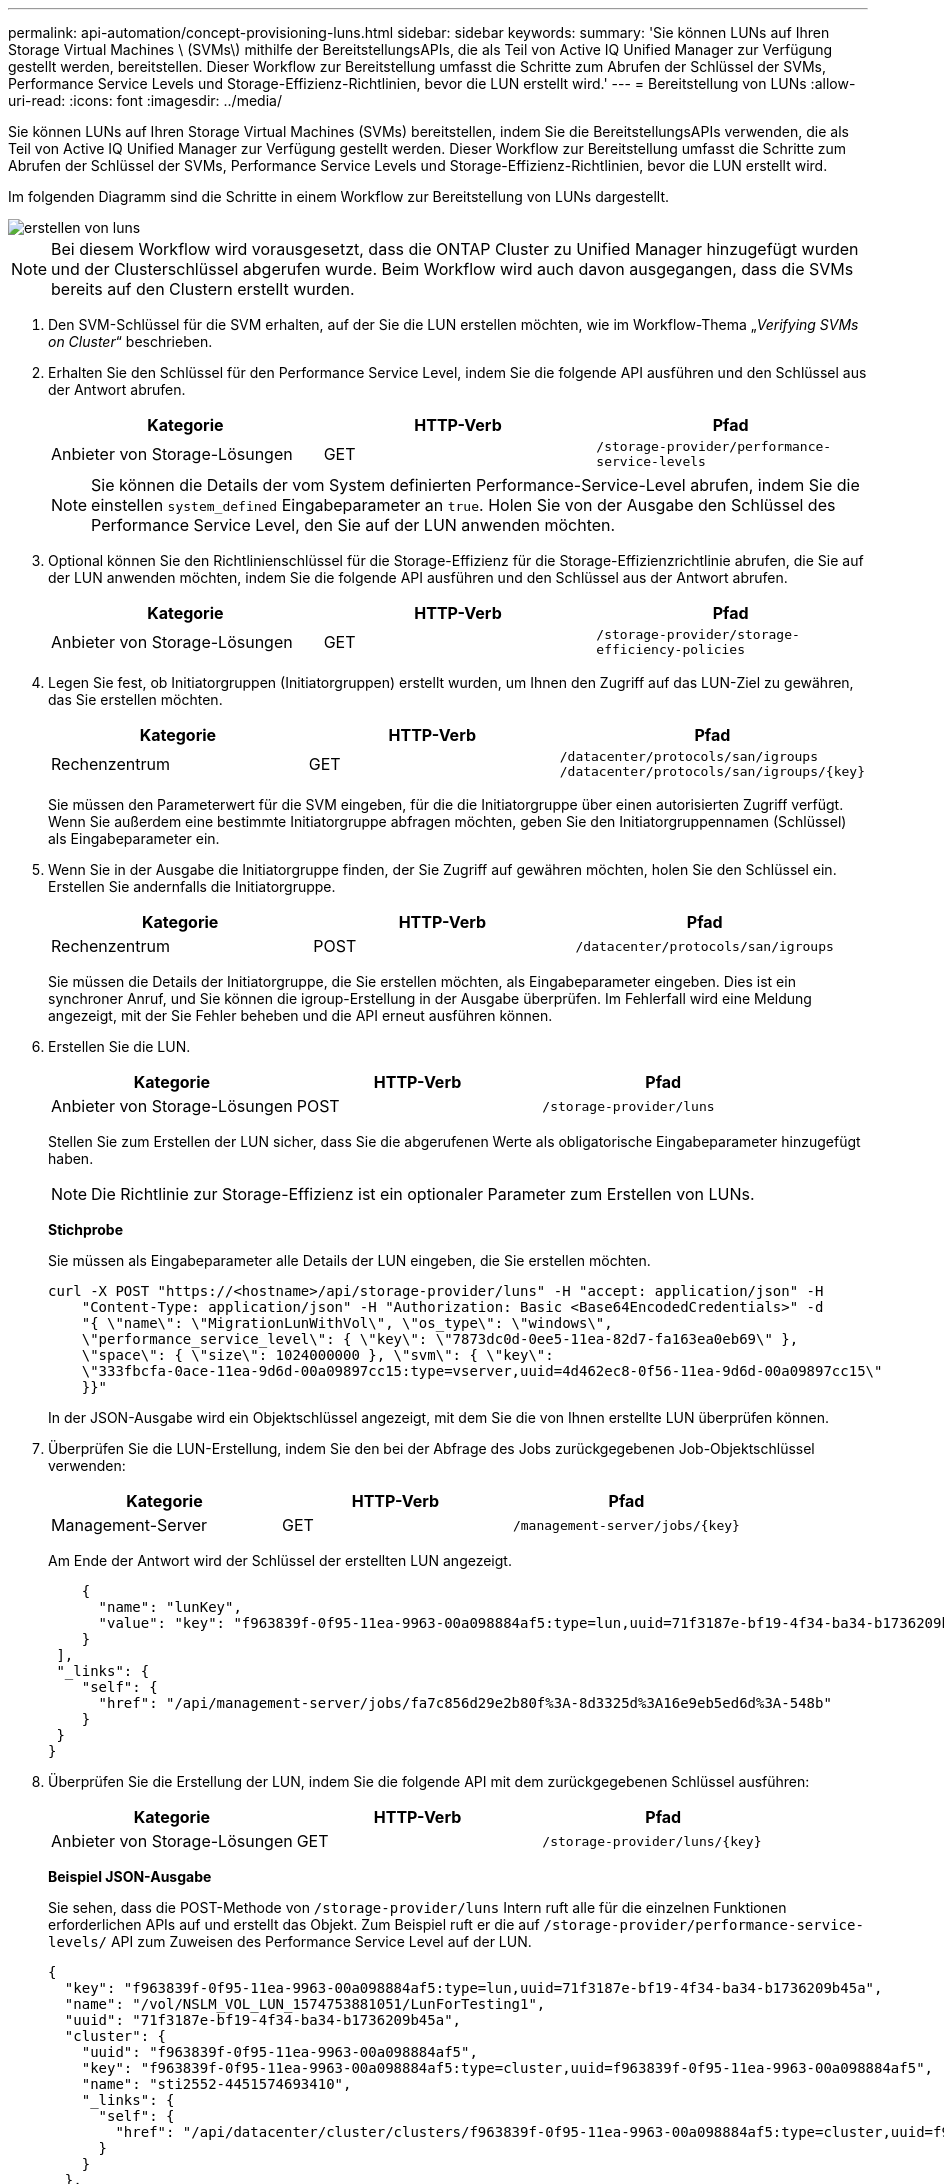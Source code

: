 ---
permalink: api-automation/concept-provisioning-luns.html 
sidebar: sidebar 
keywords:  
summary: 'Sie können LUNs auf Ihren Storage Virtual Machines \ (SVMs\) mithilfe der BereitstellungsAPIs, die als Teil von Active IQ Unified Manager zur Verfügung gestellt werden, bereitstellen. Dieser Workflow zur Bereitstellung umfasst die Schritte zum Abrufen der Schlüssel der SVMs, Performance Service Levels und Storage-Effizienz-Richtlinien, bevor die LUN erstellt wird.' 
---
= Bereitstellung von LUNs
:allow-uri-read: 
:icons: font
:imagesdir: ../media/


[role="lead"]
Sie können LUNs auf Ihren Storage Virtual Machines (SVMs) bereitstellen, indem Sie die BereitstellungsAPIs verwenden, die als Teil von Active IQ Unified Manager zur Verfügung gestellt werden. Dieser Workflow zur Bereitstellung umfasst die Schritte zum Abrufen der Schlüssel der SVMs, Performance Service Levels und Storage-Effizienz-Richtlinien, bevor die LUN erstellt wird.

Im folgenden Diagramm sind die Schritte in einem Workflow zur Bereitstellung von LUNs dargestellt.

image::../media/create-luns.gif[erstellen von luns]

[NOTE]
====
Bei diesem Workflow wird vorausgesetzt, dass die ONTAP Cluster zu Unified Manager hinzugefügt wurden und der Clusterschlüssel abgerufen wurde. Beim Workflow wird auch davon ausgegangen, dass die SVMs bereits auf den Clustern erstellt wurden.

====
. Den SVM-Schlüssel für die SVM erhalten, auf der Sie die LUN erstellen möchten, wie im Workflow-Thema „_Verifying SVMs on Cluster_“ beschrieben.
. Erhalten Sie den Schlüssel für den Performance Service Level, indem Sie die folgende API ausführen und den Schlüssel aus der Antwort abrufen.
+
[cols="1a,1a,1a"]
|===
| Kategorie | HTTP-Verb | Pfad 


 a| 
Anbieter von Storage-Lösungen
 a| 
GET
 a| 
`/storage-provider/performance-service-levels`

|===
+
[NOTE]
====
Sie können die Details der vom System definierten Performance-Service-Level abrufen, indem Sie die einstellen `system_defined` Eingabeparameter an `true`. Holen Sie von der Ausgabe den Schlüssel des Performance Service Level, den Sie auf der LUN anwenden möchten.

====
. Optional können Sie den Richtlinienschlüssel für die Storage-Effizienz für die Storage-Effizienzrichtlinie abrufen, die Sie auf der LUN anwenden möchten, indem Sie die folgende API ausführen und den Schlüssel aus der Antwort abrufen.
+
[cols="1a,1a,1a"]
|===
| Kategorie | HTTP-Verb | Pfad 


 a| 
Anbieter von Storage-Lösungen
 a| 
GET
 a| 
`/storage-provider/storage-efficiency-policies`

|===
. Legen Sie fest, ob Initiatorgruppen (Initiatorgruppen) erstellt wurden, um Ihnen den Zugriff auf das LUN-Ziel zu gewähren, das Sie erstellen möchten.
+
[cols="1a,1a,1a"]
|===
| Kategorie | HTTP-Verb | Pfad 


 a| 
Rechenzentrum
 a| 
GET
 a| 
`/datacenter/protocols/san/igroups`  `+/datacenter/protocols/san/igroups/{key}+`

|===
+
Sie müssen den Parameterwert für die SVM eingeben, für die die Initiatorgruppe über einen autorisierten Zugriff verfügt. Wenn Sie außerdem eine bestimmte Initiatorgruppe abfragen möchten, geben Sie den Initiatorgruppennamen (Schlüssel) als Eingabeparameter ein.

. Wenn Sie in der Ausgabe die Initiatorgruppe finden, der Sie Zugriff auf gewähren möchten, holen Sie den Schlüssel ein. Erstellen Sie andernfalls die Initiatorgruppe.
+
[cols="1a,1a,1a"]
|===
| Kategorie | HTTP-Verb | Pfad 


 a| 
Rechenzentrum
 a| 
POST
 a| 
`/datacenter/protocols/san/igroups`

|===
+
Sie müssen die Details der Initiatorgruppe, die Sie erstellen möchten, als Eingabeparameter eingeben. Dies ist ein synchroner Anruf, und Sie können die igroup-Erstellung in der Ausgabe überprüfen. Im Fehlerfall wird eine Meldung angezeigt, mit der Sie Fehler beheben und die API erneut ausführen können.

. Erstellen Sie die LUN.
+
[cols="1a,1a,1a"]
|===
| Kategorie | HTTP-Verb | Pfad 


 a| 
Anbieter von Storage-Lösungen
 a| 
POST
 a| 
`/storage-provider/luns`

|===
+
Stellen Sie zum Erstellen der LUN sicher, dass Sie die abgerufenen Werte als obligatorische Eingabeparameter hinzugefügt haben.

+
[NOTE]
====
Die Richtlinie zur Storage-Effizienz ist ein optionaler Parameter zum Erstellen von LUNs.

====
+
*Stichprobe*

+
Sie müssen als Eingabeparameter alle Details der LUN eingeben, die Sie erstellen möchten.

+
[listing]
----
curl -X POST "https://<hostname>/api/storage-provider/luns" -H "accept: application/json" -H
    "Content-Type: application/json" -H "Authorization: Basic <Base64EncodedCredentials>" -d
    "{ \"name\": \"MigrationLunWithVol\", \"os_type\": \"windows\",
    \"performance_service_level\": { \"key\": \"7873dc0d-0ee5-11ea-82d7-fa163ea0eb69\" },
    \"space\": { \"size\": 1024000000 }, \"svm\": { \"key\":
    \"333fbcfa-0ace-11ea-9d6d-00a09897cc15:type=vserver,uuid=4d462ec8-0f56-11ea-9d6d-00a09897cc15\"
    }}"
----
+
In der JSON-Ausgabe wird ein Objektschlüssel angezeigt, mit dem Sie die von Ihnen erstellte LUN überprüfen können.

. Überprüfen Sie die LUN-Erstellung, indem Sie den bei der Abfrage des Jobs zurückgegebenen Job-Objektschlüssel verwenden:
+
[cols="1a,1a,1a"]
|===
| Kategorie | HTTP-Verb | Pfad 


 a| 
Management-Server
 a| 
GET
 a| 
`+/management-server/jobs/{key}+`

|===
+
Am Ende der Antwort wird der Schlüssel der erstellten LUN angezeigt.

+
[listing]
----
    {
      "name": "lunKey",
      "value": "key": "f963839f-0f95-11ea-9963-00a098884af5:type=lun,uuid=71f3187e-bf19-4f34-ba34-b1736209b45a"
    }
 ],
 "_links": {
    "self": {
      "href": "/api/management-server/jobs/fa7c856d29e2b80f%3A-8d3325d%3A16e9eb5ed6d%3A-548b"
    }
 }
}
----
. Überprüfen Sie die Erstellung der LUN, indem Sie die folgende API mit dem zurückgegebenen Schlüssel ausführen:
+
[cols="1a,1a,1a"]
|===
| Kategorie | HTTP-Verb | Pfad 


 a| 
Anbieter von Storage-Lösungen
 a| 
GET
 a| 
`+/storage-provider/luns/{key}+`

|===
+
*Beispiel JSON-Ausgabe*

+
Sie sehen, dass die POST-Methode von `/storage-provider/luns` Intern ruft alle für die einzelnen Funktionen erforderlichen APIs auf und erstellt das Objekt. Zum Beispiel ruft er die auf `/storage-provider/performance-service-levels/` API zum Zuweisen des Performance Service Level auf der LUN.

+
[listing]
----
{
  "key": "f963839f-0f95-11ea-9963-00a098884af5:type=lun,uuid=71f3187e-bf19-4f34-ba34-b1736209b45a",
  "name": "/vol/NSLM_VOL_LUN_1574753881051/LunForTesting1",
  "uuid": "71f3187e-bf19-4f34-ba34-b1736209b45a",
  "cluster": {
    "uuid": "f963839f-0f95-11ea-9963-00a098884af5",
    "key": "f963839f-0f95-11ea-9963-00a098884af5:type=cluster,uuid=f963839f-0f95-11ea-9963-00a098884af5",
    "name": "sti2552-4451574693410",
    "_links": {
      "self": {
        "href": "/api/datacenter/cluster/clusters/f963839f-0f95-11ea-9963-00a098884af5:type=cluster,uuid=f963839f-0f95-11ea-9963-00a098884af5"
      }
    }
  },
  "svm": {
    "uuid": "7754a99c-101f-11ea-9963-00a098884af5",
    "key": "f963839f-0f95-11ea-9963-00a098884af5:type=vserver,uuid=7754a99c-101f-11ea-9963-00a098884af5",
    "name": "Testingsvm1",
    "_links": {
      "self": {
        "href": "/api/datacenter/svm/svms/f963839f-0f95-11ea-9963-00a098884af5:type=vserver,uuid=7754a99c-101f-11ea-9963-00a098884af5"
      }
    }
  },
  "volume": {
    "uuid": "961778bb-2be9-4b4a-b8da-57c7026e52ad",
    "key": "f963839f-0f95-11ea-9963-00a098884af5:type=volume,uuid=961778bb-2be9-4b4a-b8da-57c7026e52ad",
    "name": "NSLM_VOL_LUN_1574753881051",
    "_links": {
      "self": {
        "href": "/api/datacenter/storage/volumes/f963839f-0f95-11ea-9963-00a098884af5:type=volume,uuid=961778bb-2be9-4b4a-b8da-57c7026e52ad"
      }
    }
  },
  "assigned_performance_service_level": {
    "key": "861f6e4d-0c35-11ea-9d73-fa163e706bc4",
    "name": "Value",
    "peak_iops": 75,
    "expected_iops": 75,
    "_links": {
      "self": {
        "href": "/api/storage-provider/performance-service-levels/861f6e4d-0c35-11ea-9d73-fa163e706bc4"
      }
    }
  },
  "recommended_performance_service_level": {
    "key": null,
    "name": "Idle",
    "peak_iops": null,
    "expected_iops": null,
    "_links": {}
  },
  "assigned_storage_efficiency_policy": {
    "key": null,
    "name": "Unassigned",
    "_links": {}
  },
  "space": {
    "size": 1024458752
  },
  "os_type": "linux",
  "_links": {
    "self": {
      "href": "/api/storage-provider/luns/f963839f-0f95-11ea-9963-00a098884af5%3Atype%3Dlun%2Cuuid%3D71f3187e-bf19-4f34-ba34-b1736209b45a"
    }
  }
}
----




== Fehlerbehebungsschritte für Fehler bei der LUN-Erstellung oder -Zuordnung

Beim Abschließen dieses Workflows wird möglicherweise immer noch ein Fehler bei der LUN-Erstellung angezeigt. Selbst wenn die LUN erfolgreich erstellt wird, schlägt die LUN-Zuordnung mit der Initiatorgruppe möglicherweise fehl, da eine SAN-LIF nicht verfügbar ist oder der Zugriffskpunkt auf dem Node, auf dem Sie die LUN erstellen, nicht verfügbar ist. Bei einem Ausfall wird die folgende Meldung angezeigt:

[listing]
----
The nodes <node_name> and <partner_node_name> have no LIFs configured with the iSCSI or FCP protocol for Vserver <server_name>. Use the access-endpoints API to create a LIF for the LUN.
----
Befolgen Sie diese Schritte zur Fehlerbehebung, um diesen Fehler zu umgehen.

. Erstellen Sie einen Zugriffssendpunkt, der DAS ISCSI-/FCP-Protokoll auf der SVM unterstützt, auf der Sie die LUN erstellt haben.
+
[cols="1a,1a,1a"]
|===
| Kategorie | HTTP-Verb | Pfad 


 a| 
Anbieter von Storage-Lösungen
 a| 
POST
 a| 
`/storage-provider/access-endpoints`

|===
+
*Stichprobe*

+
Sie müssen die Details des Zugriffendpunkts, den Sie erstellen möchten, als Eingabeparameter eingeben.

+
[NOTE]
====
Stellen Sie sicher, dass Sie im Eingabeparameter den hinzugefügt haben `address` Um den Home-Node der LUN und des anzugeben `ha_address` Um den Partner-Node des Home-Node anzugeben. Bei diesem Vorgang werden sowohl auf dem Home-Node als auch auf dem Partner-Node Zugriffspendpunkte erstellt.

====
+
[listing]
----
curl -X POST "https://<hostname>/api/storage-provider/access-endpoints" -H "accept:
    application/json" -H "Content-Type: application/json" -H "Authorization: Basic <Base64EncodedCredentials>" -d "{ \"data_protocols\": [ \"iscsi\" ], \"ip\": {
    \"address\": \"10.162.83.126\", \"ha_address\": \"10.142.83.126\", \"netmask\":
    \"255.255.0.0\" }, \"lun\": { \"key\":
    \"e4f33f90-f75f-11e8-9ed9-00a098e3215f:type=lun,uuid=b8e0c1ae-0997-47c5-97d2-1677d3ec08ff\" },
    \"name\": \"aep_example\" }"
----
. Fragen Sie den Job mit dem in der JSON-Ausgabe zurückgegebenen Job-Objektschlüssel ab, um zu überprüfen, ob er erfolgreich ausgeführt wurde, um die Zugriffendpunkte auf der SVM hinzuzufügen und dass die iSCSI/FCP-Dienste auf der SVM aktiviert wurden.
+
[cols="1a,1a,1a"]
|===
| Kategorie | HTTP-Verb | Pfad 


 a| 
Management-Server
 a| 
GET
 a| 
`+/management-server/jobs/{key}+`

|===
+
*Beispiel JSON-Ausgabe*

+
Am Ende der Ausgabe sehen Sie den Schlüssel der erstellten Access-Endpunkte. In der folgenden Ausgabe, die `"name": "accessEndpointKey"` Der Wert gibt den Zugriffendpunkt an, der auf dem Home-Node der LUN erstellt wurde und für den der Schlüssel lautet `9c964258-14ef-11ea-95e2-00a098e32c28`. Der `"name": "accessEndpointHAKey"` Der Wert gibt den Zugriffspendpunkt an, der auf dem Partner-Node des Home-Nodes erstellt wurde und für den der Schlüssel der Schlüssel ist `9d347006-14ef-11ea-8760-00a098e3215f`.

+
[listing]
----
  "job_results": [
    {
      "name": "accessEndpointKey",
      "value": "e4f33f90-f75f-11e8-9ed9-00a098e3215f:type=network_lif,lif_uuid=9c964258-14ef-11ea-95e2-00a098e32c28"
    },
    {
      "name": "accessEndpointHAKey",
      "value": "e4f33f90-f75f-11e8-9ed9-00a098e3215f:type=network_lif,lif_uuid=9d347006-14ef-11ea-8760-00a098e3215f"
    }
  ],
  "_links": {
    "self": {
      "href": "/api/management-server/jobs/71377eeea0b25633%3A-30a2dbfe%3A16ec620945d%3A-7f5a"
    }
  }
}
----
. Ändern Sie die LUN, um die Initiatorgruppenzuordnung zu aktualisieren. Weitere Informationen zur Änderung von Workflows finden Sie unter „`MModifizieren von Storage-Workloads`“.
+
[cols="1a,1a,1a"]
|===
| Kategorie | HTTP-Verb | Pfad 


 a| 
Anbieter von Storage-Lösungen
 a| 
PATCH
 a| 
`+/storage-provider/lun/{key}+`

|===
+
Geben Sie in der Eingabe den Initiatorgruppenschlüssel an, mit dem Sie die LUN-Zuordnung aktualisieren möchten, zusammen mit dem LUN-Schlüssel.

+
*Stichprobe*

+
[listing]
----
curl -X PATCH "https://<hostname>/api/storage-provider/luns/e4f33f90-f75f-11e8-9ed9-00a098e3215f%3Atype%3Dlun%2Cuuid%3Db8e0c1ae-0997-47c5-97d2-1677d3ec08ff"
-H "accept: application/json" -H "Content-Type: application/json" -H "Authorization: Basic <Base64EncodedCredentials>" -d
"{ \"lun_maps\": [ { \"igroup\":
{ \"key\": \"e4f33f90-f75f-11e8-9ed9-00a098e3215f:type=igroup,uuid=d19ec2fa-fec7-11e8-b23d-00a098e32c28\" },
\"logical_unit_number\": 3 } ]}"
----
+
In der JSON-Ausgabe wird ein Objektschlüssel angezeigt, mit dem Sie überprüfen können, ob die Zuordnung erfolgreich ist.

. Überprüfen Sie die LUN-Zuordnung, indem Sie mit dem LUN-Schlüssel abfragen.
+
[cols="1a,1a,1a"]
|===
| Kategorie | HTTP-Verb | Pfad 


 a| 
Anbieter von Storage-Lösungen
 a| 
GET
 a| 
`+/storage-provider/luns/{key}+`

|===
+
*Beispiel JSON-Ausgabe*

+
In der Ausgabe sehen Sie, dass die LUN erfolgreich mit der Initiatorgruppe zugeordnet wurde (Schlüssel) `d19ec2fa-fec7-11e8-b23d-00a098e32c28`) Mit denen es ursprünglich bereitgestellt wurde.

+
[listing]
----
{
  "key": "e4f33f90-f75f-11e8-9ed9-00a098e3215f:type=lun,uuid=b8e0c1ae-0997-47c5-97d2-1677d3ec08ff",
  "name": "/vol/NSLM_VOL_LUN_1575282642267/example_lun",
  "uuid": "b8e0c1ae-0997-47c5-97d2-1677d3ec08ff",
  "cluster": {
    "uuid": "e4f33f90-f75f-11e8-9ed9-00a098e3215f",
    "key": "e4f33f90-f75f-11e8-9ed9-00a098e3215f:type=cluster,uuid=e4f33f90-f75f-11e8-9ed9-00a098e3215f",
    "name": "umeng-aff220-01-02",
    "_links": {
      "self": {
        "href": "/api/datacenter/cluster/clusters/e4f33f90-f75f-11e8-9ed9-00a098e3215f:type=cluster,uuid=e4f33f90-f75f-11e8-9ed9-00a098e3215f"
      }
    }
  },
  "svm": {
    "uuid": "97f47088-fa8e-11e8-9ed9-00a098e3215f",
    "key": "e4f33f90-f75f-11e8-9ed9-00a098e3215f:type=vserver,uuid=97f47088-fa8e-11e8-9ed9-00a098e3215f",
    "name": "NSLM12_SVM_ritu",
    "_links": {
      "self": {
        "href": "/api/datacenter/svm/svms/e4f33f90-f75f-11e8-9ed9-00a098e3215f:type=vserver,uuid=97f47088-fa8e-11e8-9ed9-00a098e3215f"
      }
    }
  },
  "volume": {
    "uuid": "a1e09503-a478-43a0-8117-d25491840263",
    "key": "e4f33f90-f75f-11e8-9ed9-00a098e3215f:type=volume,uuid=a1e09503-a478-43a0-8117-d25491840263",
    "name": "NSLM_VOL_LUN_1575282642267",
    "_links": {
      "self": {
        "href": "/api/datacenter/storage/volumes/e4f33f90-f75f-11e8-9ed9-00a098e3215f:type=volume,uuid=a1e09503-a478-43a0-8117-d25491840263"
      }
    }
  },
  "lun_maps": [
    {
      "igroup": {
        "uuid": "d19ec2fa-fec7-11e8-b23d-00a098e32c28",
        "key": "e4f33f90-f75f-11e8-9ed9-00a098e3215f:type=igroup,uuid=d19ec2fa-fec7-11e8-b23d-00a098e32c28",
        "name": "lun55_igroup",
        "_links": {
          "self": {
            "href": "/api/datacenter/protocols/san/igroups/e4f33f90-f75f-11e8-9ed9-00a098e3215f:type=igroup,uuid=d19ec2fa-fec7-11e8-b23d-00a098e32c28"
          }
        }
      },
      "logical_unit_number": 3
    }
  ],
  "assigned_performance_service_level": {
    "key": "cf2aacda-10df-11ea-bbe6-fa163e599489",
    "name": "Value",
    "peak_iops": 75,
    "expected_iops": 75,
    "_links": {
      "self": {
        "href": "/api/storage-provider/performance-service-levels/cf2aacda-10df-11ea-bbe6-fa163e599489"
      }
    }
  },
  "recommended_performance_service_level": {
    "key": null,
    "name": "Idle",
    "peak_iops": null,
    "expected_iops": null,
    "_links": {}
  },
  "assigned_storage_efficiency_policy": {
    "key": null,
    "name": "Unassigned",
    "_links": {}
  },
  "space": {
    "size": 1073741824
  },
  "os_type": "linux",
  "_links": {
    "self": {
      "href": "/api/storage-provider/luns/e4f33f90-f75f-11e8-9ed9-00a098e3215f%3Atype%3Dlun%2Cuuid%3Db8e0c1ae-0997-47c5-97d2-1677d3ec08ff"
    }
  }
}
----

